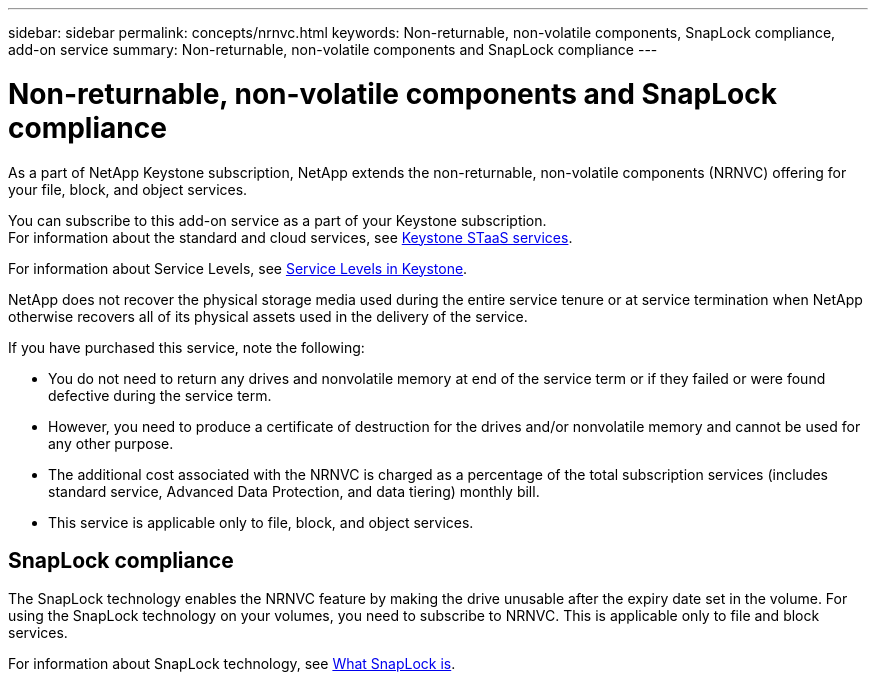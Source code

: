 ---
sidebar: sidebar
permalink: concepts/nrnvc.html
keywords: Non-returnable, non-volatile components, SnapLock compliance, add-on service
summary: Non-returnable, non-volatile components and SnapLock compliance
---

= Non-returnable, non-volatile components and SnapLock compliance
:hardbreaks:
:nofooter:
:icons: font
:linkattrs:
:imagesdir: ../media/

[.lead]
As a part of NetApp Keystone subscription, NetApp extends the non-returnable, non-volatile components (NRNVC) offering for your file, block, and object services.

You can subscribe to this add-on service as a part of your Keystone subscription.
For information about the standard and cloud services, see link:supported-storage-services.html[Keystone STaaS services].

For information about Service Levels, see link:../concepts/service-levels.html[Service Levels in Keystone].

NetApp does not recover the physical storage media used during the entire service tenure or at service termination when NetApp otherwise recovers all of its physical assets used in the delivery of the service.

If you have purchased this service, note the following:

* You do not need to return any drives and nonvolatile memory at end of the service term or if they failed or were found defective during the service term.
* However, you need to produce a certificate of destruction for the drives and/or nonvolatile memory and cannot be used for any other purpose.
* The additional cost associated with the NRNVC is charged as a percentage of the total subscription services (includes standard service, Advanced Data Protection, and data tiering) monthly bill.
* This service is applicable only to file, block, and object services.

== SnapLock compliance

The SnapLock technology enables the NRNVC feature by making the drive unusable after the expiry date set in the volume. For using the SnapLock technology on your volumes, you need to subscribe to NRNVC. This is applicable only to file and block services.

For information about SnapLock technology, see https://docs.netapp.com/us-en/ontap/snaplock/snaplock-concept.html[What SnapLock is^].
